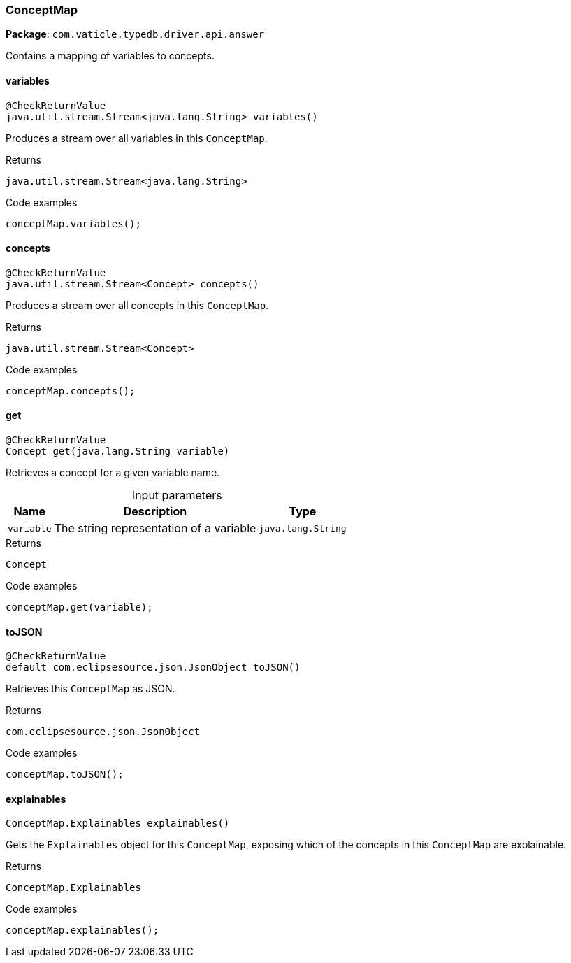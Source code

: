 [#_ConceptMap]
=== ConceptMap

*Package*: `com.vaticle.typedb.driver.api.answer`

Contains a mapping of variables to concepts.

// tag::methods[]
[#_variables_]
==== variables

[source,java]
----
@CheckReturnValue
java.util.stream.Stream<java.lang.String> variables()
----

Produces a stream over all variables in this ``ConceptMap``. 


.Returns
`java.util.stream.Stream<java.lang.String>`

.Code examples
[source,java]
----
conceptMap.variables();
----

[#_concepts_]
==== concepts

[source,java]
----
@CheckReturnValue
java.util.stream.Stream<Concept> concepts()
----

Produces a stream over all concepts in this ``ConceptMap``. 


.Returns
`java.util.stream.Stream<Concept>`

.Code examples
[source,java]
----
conceptMap.concepts();
----

[#_get_java_lang_String]
==== get

[source,java]
----
@CheckReturnValue
Concept get​(java.lang.String variable)
----

Retrieves a concept for a given variable name. 


[caption=""]
.Input parameters
[cols="~,~,~"]
[options="header"]
|===
|Name |Description |Type
a| `variable` a| The string representation of a variable a| `java.lang.String` 
|===

.Returns
`Concept`

.Code examples
[source,java]
----
conceptMap.get(variable);
----

[#_toJSON_]
==== toJSON

[source,java]
----
@CheckReturnValue
default com.eclipsesource.json.JsonObject toJSON()
----

Retrieves this ``ConceptMap`` as JSON. 


.Returns
`com.eclipsesource.json.JsonObject`

.Code examples
[source,java]
----
conceptMap.toJSON();
----

[#_explainables_]
==== explainables

[source,java]
----
ConceptMap.Explainables explainables()
----

Gets the ``Explainables`` object for this ``ConceptMap``, exposing which of the concepts in this ``ConceptMap`` are explainable. 


.Returns
`ConceptMap.Explainables`

.Code examples
[source,java]
----
conceptMap.explainables();
----

// end::methods[]
